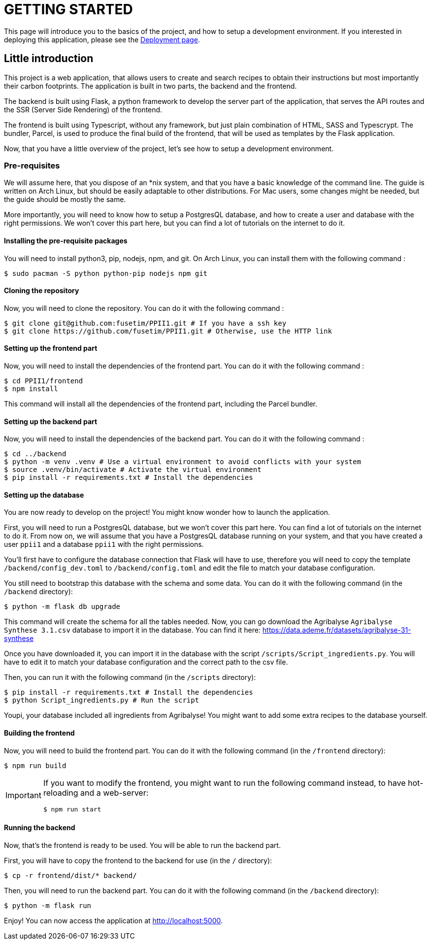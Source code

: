 = GETTING STARTED

This page will introduce you to the basics of the project, and how to setup a development environment. If you interested in deploying this application, please see the link:./DEPLOY.adoc[Deployment page].

== Little introduction

This project is a web application, that allows users to create and search recipes to obtain their instructions but most importantly their carbon footprints. The application is built in two parts, the backend and the frontend.

The backend is built using Flask, a python framework to develop the server part of the application, that serves the API routes and the SSR (Server Side Rendering) of the frontend.

The frontend is built using Typescript, without any framework, but just plain combination of HTML, SASS and Typescrypt. The bundler, Parcel, is used to produce the final build of the frontend, that will be used as templates by the Flask application.

Now, that you have a little overview of the project, let's see how to setup a development environment.

=== Pre-requisites

We will assume here, that you dispose of an *nix system, and that you have a basic knowledge of the command line. The guide is written on Arch Linux, but should be easily adaptable to other distributions. For Mac users, some changes might be needed, but the guide should be mostly the same.

More importantly, you will need to know how to setup a PostgresQL database, and how to create a user and database with the right permissions. We won't cover this part here, but you can find a lot of tutorials on the internet to do it.

==== Installing the pre-requisite packages

You will need to install python3, pip, nodejs, npm, and git. On Arch Linux, you can install them with the following command :

[source,shell]
----
$ sudo pacman -S python python-pip nodejs npm git
----

==== Cloning the repository

Now, you will need to clone the repository. You can do it with the following command :

[source,shell]
----
$ git clone git@github.com:fusetim/PPII1.git # If you have a ssh key
$ git clone https://github.com/fusetim/PPII1.git # Otherwise, use the HTTP link
----

==== Setting up the frontend part

Now, you will need to install the dependencies of the frontend part. You can do it with the following command :

[source,shell]
----
$ cd PPII1/frontend
$ npm install
----

This command will install all the dependencies of the frontend part, including the Parcel bundler.

==== Setting up the backend part

Now, you will need to install the dependencies of the backend part. You can do it with the following command :

[source,shell]
----
$ cd ../backend
$ python -m venv .venv # Use a virtual environment to avoid conflicts with your system
$ source .venv/bin/activate # Activate the virtual environment
$ pip install -r requirements.txt # Install the dependencies
----

==== Setting up the database

You are now ready to develop on the project!
You might know wonder how to launch the application.

First, you will need to run a PostgresQL database, but we won't cover this part here. You can find a lot of tutorials on the internet to do it.
From now on, we will assume that you have a PostgresQL database running on your system, and that you have created a user `ppii1` and a database `ppii1` with the right permissions.

You'll first have to configure the database connection that Flask will have to use, therefore you will need to copy the template `/backend/config_dev.toml` to
`/backend/config.toml` and edit the file to match your database configuration.

You still need to bootstrap this database with the schema and some data. You can do it with the following command (in the `/backend` directory):

[source,shell]
----
$ python -m flask db upgrade
----

This command will create the schema for all the tables needed.
Now, you can go download the Agribalyse `Agribalyse Synthese 3.1.csv` database to import it in the database. You can find it here: https://data.ademe.fr/datasets/agribalyse-31-synthese

Once you have downloaded it, you can import it in the database with the script `/scripts/Script_ingredients.py`. You will have to edit it to match your database configuration and the correct path to the csv file.

Then, you can run it with the following command (in the `/scripts` directory):

[source,shell]
----
$ pip install -r requirements.txt # Install the dependencies
$ python Script_ingredients.py # Run the script
----

Youpi, your database included all ingredients from Agribalyse!
You might want to add some extra recipes to the database yourself.

==== Building the frontend

Now, you will need to build the frontend part. You can do it with the following command (in the `/frontend` directory):

[source,shell]
----
$ npm run build
----

[IMPORTANT]
--
If you want to modify the frontend, you might want to run the following command instead, to have hot-reloading and a web-server:

[source,shell]
----
$ npm run start
----
--

==== Running the backend

Now, that's the frontend is ready to be used. You will be able to run the backend part.

First, you will have to copy the frontend to the backend for use (in the `/` directory):

[source,shell]
----
$ cp -r frontend/dist/* backend/
----

Then, you will need to run the backend part. You can do it with the following command (in the `/backend` directory):
----
$ python -m flask run
----

Enjoy! You can now access the application at http://localhost:5000.